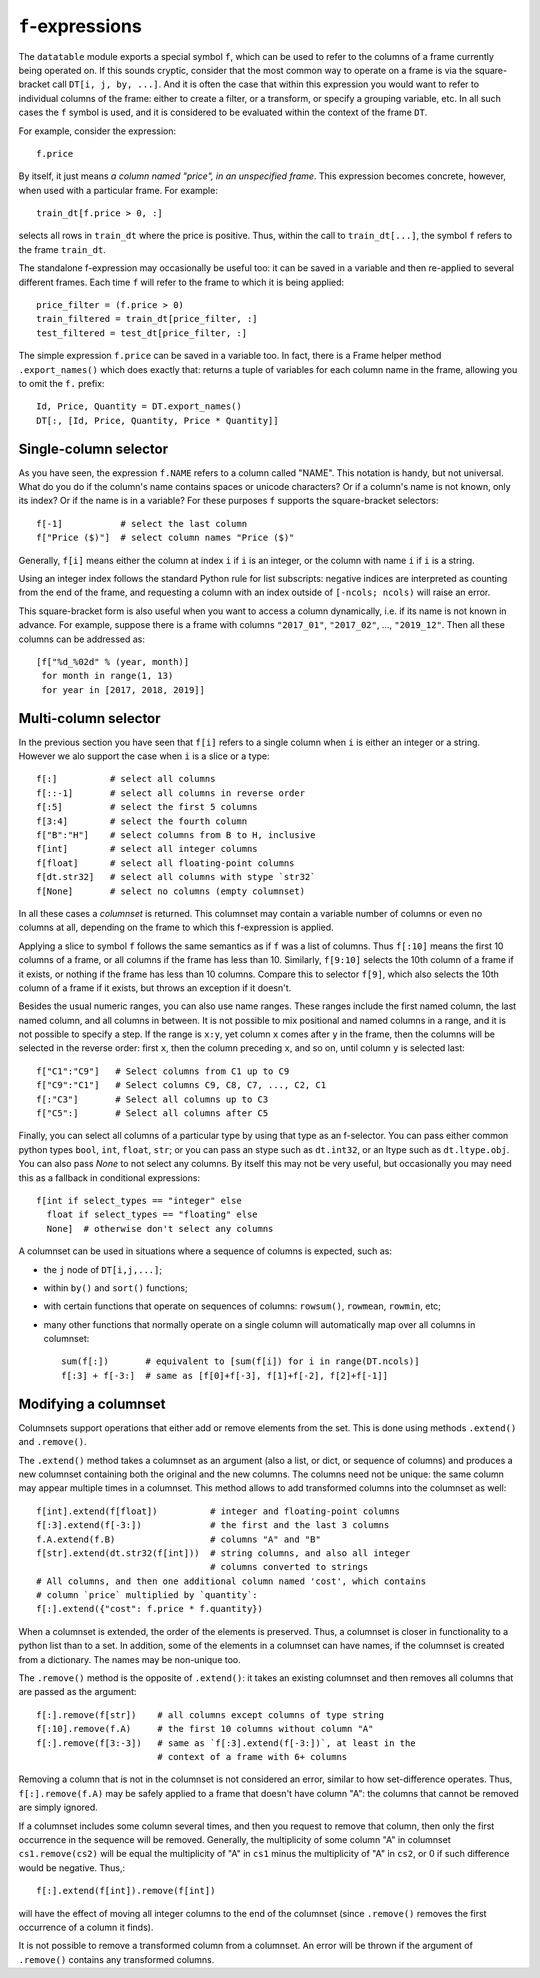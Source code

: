 
.. _f-expressions:

``f``-expressions
=================

The ``datatable`` module exports a special symbol ``f``, which can be used
to refer to the columns of a frame currently being operated on. If this sounds
cryptic, consider that the most common way to operate on a frame is via the
square-bracket call ``DT[i, j, by, ...]``. And it is often the case that within
this expression you would want to refer to individual columns of the frame:
either to create a filter, or a transform, or specify a grouping variable, etc.
In all such cases the ``f`` symbol is used, and it is considered to be
evaluated within the context of the frame ``DT``.

For example, consider the expression::

    f.price

By itself, it just means *a column named "price", in an unspecified frame*.
This expression becomes concrete, however, when used with a particular frame.
For example::

    train_dt[f.price > 0, :]

selects all rows in ``train_dt`` where the price is positive. Thus, within the
call to ``train_dt[...]``, the symbol ``f`` refers to the frame ``train_dt``.

The standalone f-expression may occasionally be useful too: it can be saved in
a variable and then re-applied to several different frames. Each time ``f``
will refer to the frame to which it is being applied::

    price_filter = (f.price > 0)
    train_filtered = train_dt[price_filter, :]
    test_filtered = test_dt[price_filter, :]

The simple expression ``f.price`` can be saved in a variable too. In fact,
there is a Frame helper method ``.export_names()`` which does exactly that:
returns a tuple of variables for each column name in the frame, allowing you to
omit the ``f.`` prefix::

    Id, Price, Quantity = DT.export_names()
    DT[:, [Id, Price, Quantity, Price * Quantity]]



Single-column selector
----------------------

As you have seen, the expression ``f.NAME`` refers to a column called "NAME".
This notation is handy, but not universal. What do you do if the column's name
contains spaces or unicode characters? Or if a column's name is not known, only
its index? Or if the name is in a variable? For these purposes ``f`` supports
the square-bracket selectors::

    f[-1]           # select the last column
    f["Price ($)"]  # select column names "Price ($)"

Generally, ``f[i]`` means either the column at index ``i`` if ``i`` is an
integer, or the column with name ``i`` if ``i`` is a string.

Using an integer index follows the standard Python rule for list subscripts:
negative indices are interpreted as counting from the end of the frame, and
requesting a column with an index outside of ``[-ncols; ncols)`` will raise
an error.

This square-bracket form is also useful when you want to access a column
dynamically, i.e. if its name is not known in advance. For example, suppose
there is a frame with columns ``"2017_01"``, ``"2017_02"``, ..., ``"2019_12"``.
Then all these columns can be addressed as::

    [f["%d_%02d" % (year, month)]
     for month in range(1, 13)
     for year in [2017, 2018, 2019]]


.. _`columnsets`:

Multi-column selector
---------------------

In the previous section you have seen that ``f[i]`` refers to a single column
when ``i`` is either an integer or a string. However we alo support the case
when ``i`` is a slice or a type::

    f[:]          # select all columns
    f[::-1]       # select all columns in reverse order
    f[:5]         # select the first 5 columns
    f[3:4]        # select the fourth column
    f["B":"H"]    # select columns from B to H, inclusive
    f[int]        # select all integer columns
    f[float]      # select all floating-point columns
    f[dt.str32]   # select all columns with stype `str32`
    f[None]       # select no columns (empty columnset)

In all these cases a *columnset* is returned. This columnset may contain a
variable number of columns or even no columns at all, depending on the frame
to which this f-expression is applied.

Applying a slice to symbol ``f`` follows the same semantics as if ``f`` was a
list of columns. Thus ``f[:10]`` means the first 10 columns of a frame, or all
columns if the frame has less than 10. Similarly, ``f[9:10]`` selects the 10th
column of a frame if it exists, or nothing if the frame has less than 10
columns. Compare this to selector ``f[9]``, which also selects the 10th column
of a frame if it exists, but throws an exception if it doesn't.

Besides the usual numeric ranges, you can also use name ranges. These ranges
include the first named column, the last named column, and all columns in
between. It is not possible to mix positional and named columns in a range,
and it is not possible to specify a step. If the range is ``x:y``, yet column
``x`` comes after ``y`` in the frame, then the columns will be selected in the
reverse order: first ``x``, then the column preceding ``x``, and so on, until
column ``y`` is selected last::

    f["C1":"C9"]   # Select columns from C1 up to C9
    f["C9":"C1"]   # Select columns C9, C8, C7, ..., C2, C1
    f[:"C3"]       # Select all columns up to C3
    f["C5":]       # Select all columns after C5

Finally, you can select all columns of a particular type by using that type
as an f-selector. You can pass either common python types ``bool``, ``int``,
``float``, ``str``; or you can pass an stype such as ``dt.int32``, or an ltype such as
``dt.ltype.obj``. You can also pass `None` to not select any columns. By itself
this may not be very useful, but occasionally you may need this as a fallback
in conditional expressions::

    f[int if select_types == "integer" else
      float if select_types == "floating" else
      None]  # otherwise don't select any columns

A columnset can be used in situations where a sequence of columns is expected,
such as:

- the ``j`` node of ``DT[i,j,...]``;
- within ``by()`` and ``sort()`` functions;
- with certain functions that operate on sequences of columns: ``rowsum()``,
  ``rowmean``, ``rowmin``, etc;
- many other functions that normally operate on a single column will
  automatically map over all columns in columnset::

    sum(f[:])       # equivalent to [sum(f[i]) for i in range(DT.ncols)]
    f[:3] + f[-3:]  # same as [f[0]+f[-3], f[1]+f[-2], f[2]+f[-1]]

.. versionadded:: 0.10.0


Modifying a columnset
---------------------

Columnsets support operations that either add or remove elements from the set.
This is done using methods ``.extend()`` and ``.remove()``.

The ``.extend()`` method takes a columnset as an argument (also a list, or dict,
or sequence of columns) and produces a new columnset containing both the
original and the new columns. The columns need not be unique: the same column
may appear multiple times in a columnset. This method allows to add transformed
columns into the columnset as well::

    f[int].extend(f[float])          # integer and floating-point columns
    f[:3].extend(f[-3:])             # the first and the last 3 columns
    f.A.extend(f.B)                  # columns "A" and "B"
    f[str].extend(dt.str32(f[int]))  # string columns, and also all integer
                                     # columns converted to strings
    # All columns, and then one additional column named 'cost', which contains
    # column `price` multiplied by `quantity`:
    f[:].extend({"cost": f.price * f.quantity})

When a columnset is extended, the order of the elements is preserved. Thus, a
columnset is closer in functionality to a python list than to a set. In
addition, some of the elements in a columnset can have names, if the columnset
is created from a dictionary. The names may be non-unique too.

The ``.remove()`` method is the opposite of ``.extend()``: it takes an existing
columnset and then removes all columns that are passed as the argument::

    f[:].remove(f[str])    # all columns except columns of type string
    f[:10].remove(f.A)     # the first 10 columns without column "A"
    f[:].remove(f[3:-3])   # same as `f[:3].extend(f[-3:])`, at least in the
                           # context of a frame with 6+ columns

Removing a column that is not in the columnset is not considered an error,
similar to how set-difference operates. Thus, ``f[:].remove(f.A)`` may be
safely applied to a frame that doesn't have column "A": the columns that cannot
be removed are simply ignored.

If a columnset includes some column several times, and then you request to
remove that column, then only the first occurrence in the sequence will be
removed. Generally, the multiplicity of some column "A" in columnset
``cs1.remove(cs2)`` will be equal the multiplicity of "A" in ``cs1`` minus the
multiplicity of "A" in ``cs2``, or 0 if such difference would be negative.
Thus,::

    f[:].extend(f[int]).remove(f[int])

will have the effect of moving all integer columns to the end of the columnset
(since ``.remove()`` removes the first occurrence of a column it finds).

It is not possible to remove a transformed column from a columnset. An error
will be thrown if the argument of ``.remove()`` contains any transformed
columns.


.. versionadded:: 0.10.0

